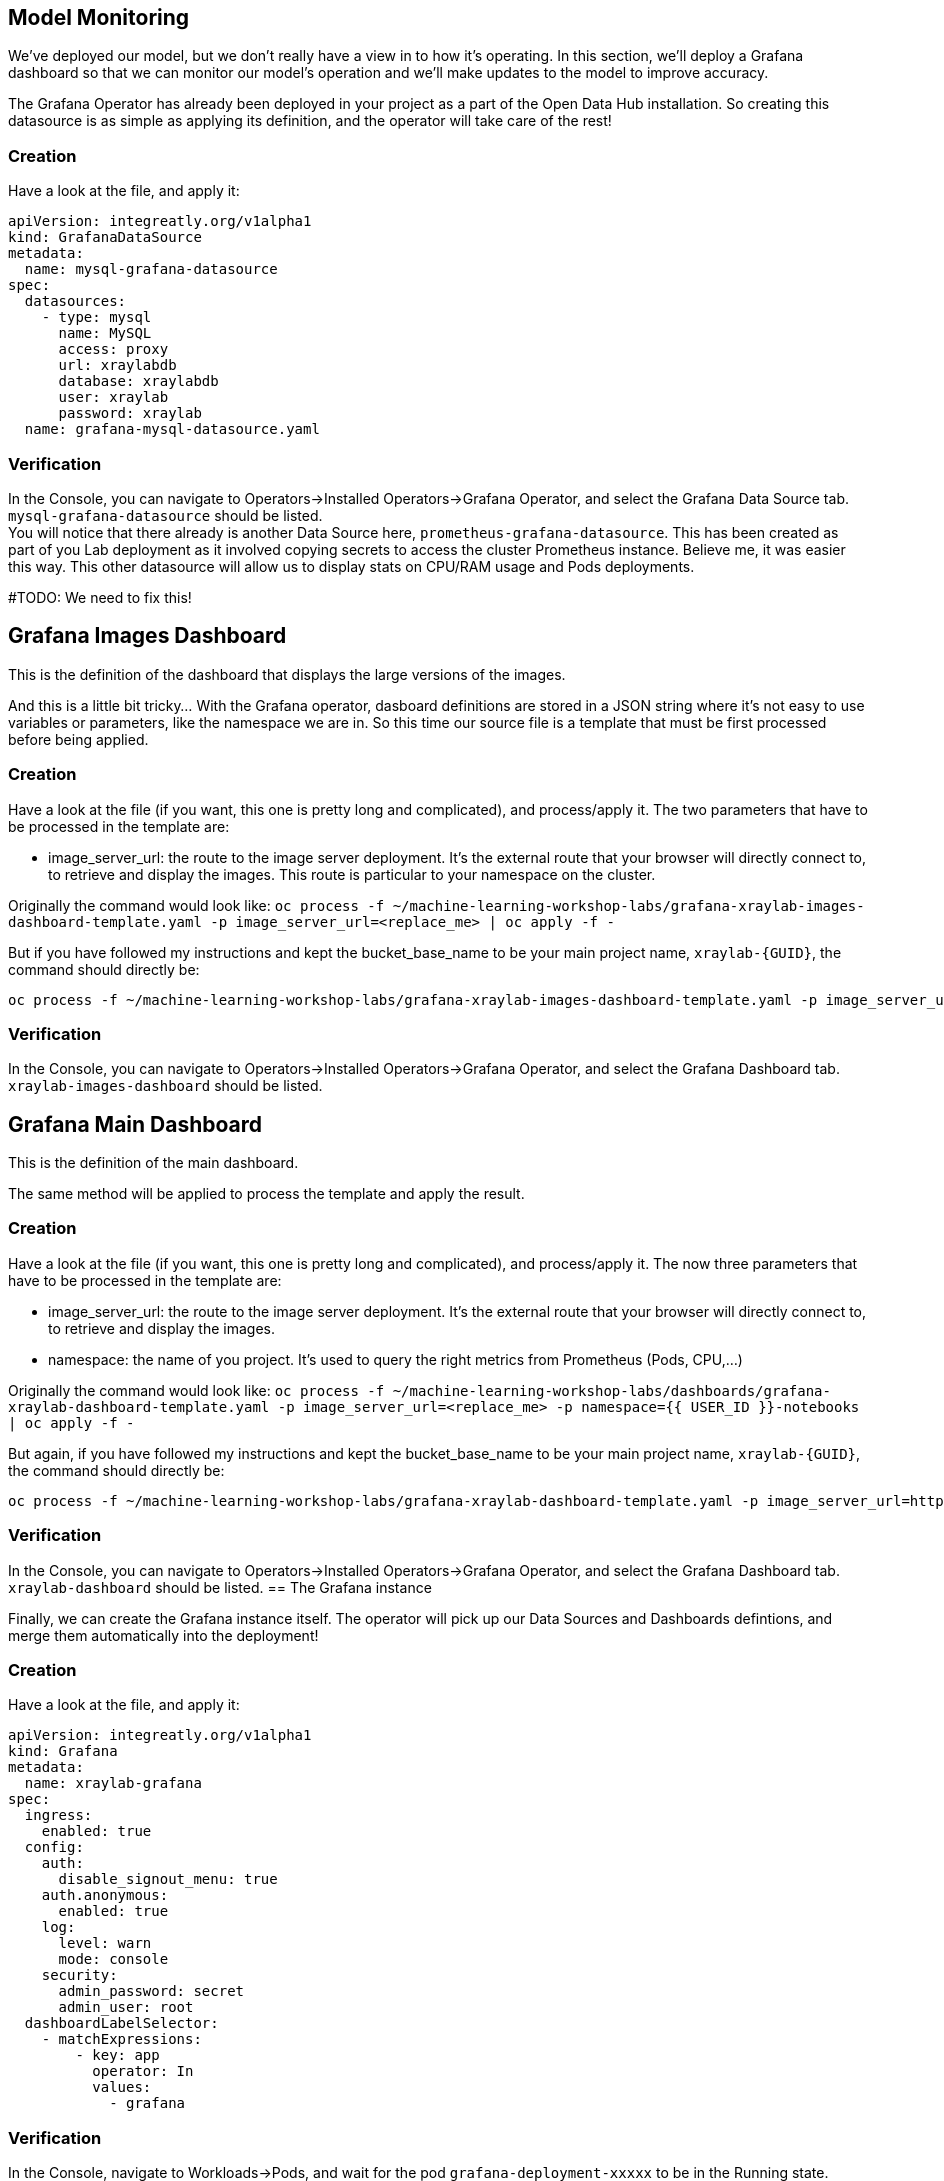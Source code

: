 == Model Monitoring

We've deployed our model, but we don't really have a view in to how it's operating. In this section, we'll deploy a Grafana dashboard so that we can monitor our model's operation and we'll make updates to the model to improve accuracy.

The Grafana Operator has already been deployed in your project as a part of the Open Data Hub installation. So creating this datasource is as simple as applying its definition, and the operator will take care of the rest!

=== Creation

Have a look at the file, and apply it:

[source,bash,subs="{markup-in-source}",role=execute]
----
apiVersion: integreatly.org/v1alpha1
kind: GrafanaDataSource
metadata:
  name: mysql-grafana-datasource
spec:
  datasources:
    - type: mysql
      name: MySQL
      access: proxy
      url: xraylabdb
      database: xraylabdb
      user: xraylab
      password: xraylab
  name: grafana-mysql-datasource.yaml
----

=== Verification

In the Console, you can navigate to Operators->Installed Operators->Grafana Operator, and select the Grafana Data Source tab. `mysql-grafana-datasource` should be listed. +
You will notice that there already is another Data Source here, `prometheus-grafana-datasource`. This has been created as part of you Lab deployment as it involved copying secrets to access the cluster Prometheus instance. Believe me, it was easier this way. This other datasource will allow us to display stats on CPU/RAM usage and Pods deployments.

#TODO: We need to fix this!

== Grafana Images Dashboard

This is the definition of the dashboard that displays the large versions of the images. +

And this is a little bit tricky... With the Grafana operator, dasboard definitions are stored in a JSON string where it's not easy to use variables or parameters, like the namespace we are in. So this time our source file is a template that must be first processed before being applied.

=== Creation

Have a look at the file (if you want, this one is pretty long and complicated), and process/apply it. The two parameters that have to be processed in the template are:

* image_server_url: the route to the image server deployment. It’s the external route that your browser will directly connect to, to retrieve and display the images. This route is particular to your namespace on the cluster.

Originally the command would look like:
`oc process -f ~/machine-learning-workshop-labs/grafana-xraylab-images-dashboard-template.yaml -p image_server_url=<replace_me> | oc apply -f -`

But if you have followed my instructions and kept the bucket_base_name to be your main project name, `xraylab-{GUID}`, the command should directly be:

[source,bash,subs="{markup-in-source}",role=execute]
----
oc process -f ~/machine-learning-workshop-labs/grafana-xraylab-images-dashboard-template.yaml -p image_server_url=https://image-server-{{ USER_ID }}-notebooks.{ROUTE_SUBDOMAIN} | oc apply -f -
----

=== Verification

In the Console, you can navigate to Operators->Installed Operators->Grafana Operator, and select the Grafana Dashboard tab. `xraylab-images-dashboard` should be listed.


== Grafana Main Dashboard

This is the definition of the main dashboard. +

The same method will be applied to process the template and apply the result.

=== Creation

Have a look at the file (if you want, this one is pretty long and complicated), and process/apply it. The now three parameters that have to be processed in the template are:

* image_server_url: the route to the image server deployment. It’s the external route that your browser will directly connect to, to retrieve and display the images.

* namespace: the name of you project. It’s used to query the right metrics from Prometheus (Pods, CPU,…​)

Originally the command would look like:
`oc process -f ~/machine-learning-workshop-labs/dashboards/grafana-xraylab-dashboard-template.yaml -p image_server_url=<replace_me> -p namespace={{ USER_ID }}-notebooks | oc apply -f -`

But again, if you have followed my instructions and kept the bucket_base_name to be your main project name, `xraylab-{GUID}`, the command should directly be:

[source,bash,subs="{markup-in-source}",role=execute]
----
oc process -f ~/machine-learning-workshop-labs/grafana-xraylab-dashboard-template.yaml -p image_server_url=https://image-server-xraylab-{{ USER_ID }}-notebooks.{APPS_SUBDOMAIN} -p namespace=xraylab-{{ USER_ID }} | oc apply -f -
----

=== Verification

In the Console, you can navigate to Operators->Installed Operators->Grafana Operator, and select the Grafana Dashboard tab. `xraylab-dashboard` should be listed.
== The Grafana instance

Finally, we can create the Grafana instance itself. The operator will pick up our Data Sources and Dashboards defintions, and merge them automatically into the deployment!

=== Creation

Have a look at the file, and apply it:

[source,bash,subs="{markup-in-source}",role=execute]
----
apiVersion: integreatly.org/v1alpha1
kind: Grafana
metadata:
  name: xraylab-grafana
spec:
  ingress:
    enabled: true
  config:
    auth:
      disable_signout_menu: true
    auth.anonymous:
      enabled: true
    log:
      level: warn
      mode: console
    security:
      admin_password: secret
      admin_user: root
  dashboardLabelSelector:
    - matchExpressions:
        - key: app
          operator: In
          values:
            - grafana
----

=== Verification

In the Console, navigate to Workloads->Pods, and wait for the pod `grafana-deployment-xxxxx` to be in the Running state. +

You can then navigate to Networking->Routes, click on the location (URL) for the `grafana-route` route. This will open a new tab in your browser. +
You may have to wait a little bit and refresh though as Grafana is sometimes slow to start and serve requests.

In Grafana, hover on the left on the "four squares" icon, and select *Manage*. Then click on the folder which should have the name of your project, and click on *XRay Lab*. The dashboard is displayed! 

We will be following the same steps as before to train the model, but we will be modifying our code to use a larger set of data.

Now that our model has been retrained, let's redeploy and see how it fares.
